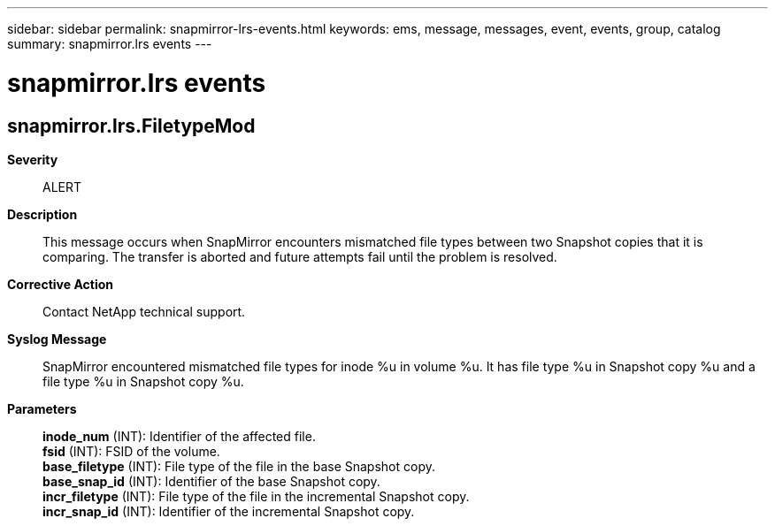 ---
sidebar: sidebar
permalink: snapmirror-lrs-events.html
keywords: ems, message, messages, event, events, group, catalog
summary: snapmirror.lrs events
---

= snapmirror.lrs events
:toclevels: 1
:hardbreaks:
:nofooter:
:icons: font
:linkattrs:
:imagesdir: ./media/

== snapmirror.lrs.FiletypeMod
*Severity*::
ALERT
*Description*::
This message occurs when SnapMirror encounters mismatched file types between two Snapshot copies that it is comparing. The transfer is aborted and future attempts fail until the problem is resolved.
*Corrective Action*::
Contact NetApp technical support.
*Syslog Message*::
SnapMirror encountered mismatched file types for inode %u in volume %u. It has file type %u in Snapshot copy %u and a file type %u in Snapshot copy %u.
*Parameters*::
*inode_num* (INT): Identifier of the affected file.
*fsid* (INT): FSID of the volume.
*base_filetype* (INT): File type of the file in the base Snapshot copy.
*base_snap_id* (INT): Identifier of the base Snapshot copy.
*incr_filetype* (INT): File type of the file in the incremental Snapshot copy.
*incr_snap_id* (INT): Identifier of the incremental Snapshot copy.
